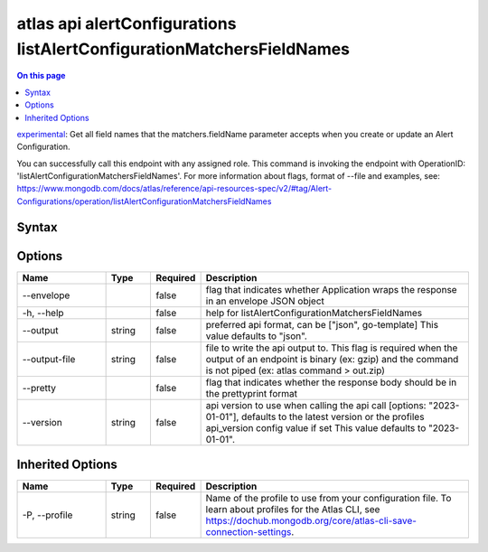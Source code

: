 .. _atlas-api-alertConfigurations-listAlertConfigurationMatchersFieldNames:

======================================================================
atlas api alertConfigurations listAlertConfigurationMatchersFieldNames
======================================================================

.. default-domain:: mongodb

.. contents:: On this page
   :local:
   :backlinks: none
   :depth: 1
   :class: singlecol

`experimental <https://www.mongodb.com/docs/atlas/cli/current/command/atlas-api/>`_: Get all field names that the matchers.fieldName parameter accepts when you create or update an Alert Configuration.

You can successfully call this endpoint with any assigned role. This command is invoking the endpoint with OperationID: 'listAlertConfigurationMatchersFieldNames'. For more information about flags, format of --file and examples, see: https://www.mongodb.com/docs/atlas/reference/api-resources-spec/v2/#tag/Alert-Configurations/operation/listAlertConfigurationMatchersFieldNames

Syntax
------

.. code-block::
   :caption: Command Syntax

   atlas api alertConfigurations listAlertConfigurationMatchersFieldNames [options]

.. Code end marker, please don't delete this comment

Options
-------

.. list-table::
   :header-rows: 1
   :widths: 20 10 10 60

   * - Name
     - Type
     - Required
     - Description
   * - --envelope
     - 
     - false
     - flag that indicates whether Application wraps the response in an envelope JSON object
   * - -h, --help
     - 
     - false
     - help for listAlertConfigurationMatchersFieldNames
   * - --output
     - string
     - false
     - preferred api format, can be ["json", go-template] This value defaults to "json".
   * - --output-file
     - string
     - false
     - file to write the api output to. This flag is required when the output of an endpoint is binary (ex: gzip) and the command is not piped (ex: atlas command > out.zip)
   * - --pretty
     - 
     - false
     - flag that indicates whether the response body should be in the prettyprint format
   * - --version
     - string
     - false
     - api version to use when calling the api call [options: "2023-01-01"], defaults to the latest version or the profiles api_version config value if set This value defaults to "2023-01-01".

Inherited Options
-----------------

.. list-table::
   :header-rows: 1
   :widths: 20 10 10 60

   * - Name
     - Type
     - Required
     - Description
   * - -P, --profile
     - string
     - false
     - Name of the profile to use from your configuration file. To learn about profiles for the Atlas CLI, see https://dochub.mongodb.org/core/atlas-cli-save-connection-settings.

